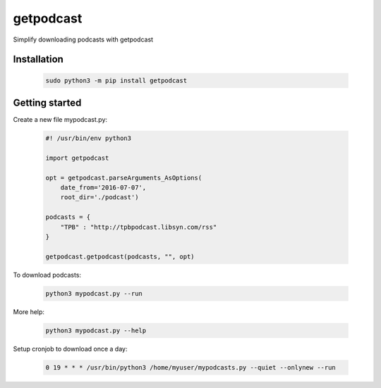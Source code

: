 ==================
getpodcast
==================

Simplify downloading podcasts with getpodcast


Installation
------------

    .. code-block:: bash

        sudo python3 -m pip install getpodcast


Getting started
---------------

Create a new file mypodcast.py:

    .. code-block:: python

        #! /usr/bin/env python3

        import getpodcast

        opt = getpodcast.parseArguments_AsOptions(
            date_from='2016-07-07',
            root_dir='./podcast')

        podcasts = {
            "TPB" : "http://tpbpodcast.libsyn.com/rss"
        }

        getpodcast.getpodcast(podcasts, "", opt)


To download podcasts:

    .. code-block:: bash

        python3 mypodcast.py --run


More help:

    .. code-block:: bash

        python3 mypodcast.py --help
 

Setup cronjob to download once a day:

    .. code-block:: bash

        0 19 * * * /usr/bin/python3 /home/myuser/mypodcasts.py --quiet --onlynew --run
